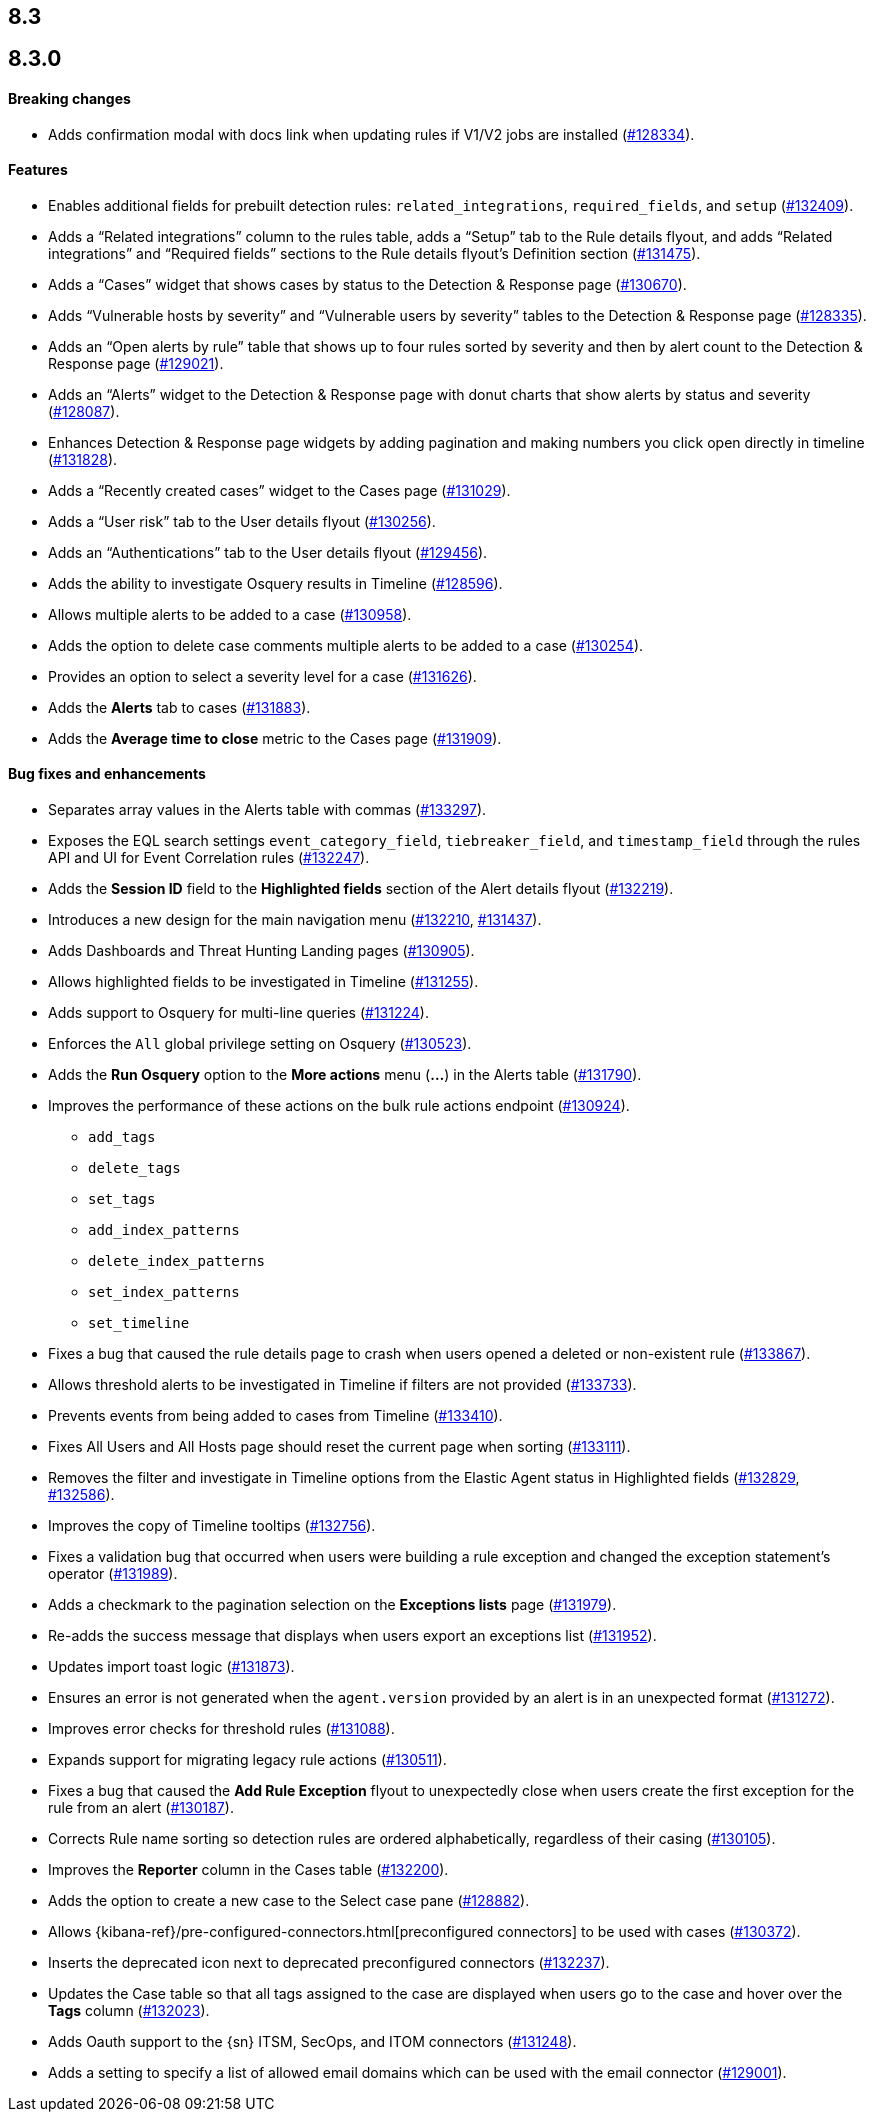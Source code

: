 [[release-notes-header-8.3.0]]
== 8.3

[discrete]
[[release-notes-8.3.0]]
== 8.3.0

[discrete]
[[breaking-changes-8.3.0]]
==== Breaking changes
// tag::breaking-changes[]
// NOTE: The breaking-changes tagged regions are reused in the Elastic Installation and Upgrade Guide. The pull attribute is defined within this snippet so it properly resolves in the output.
:pull: https://github.com/elastic/kibana/pull/
* Adds confirmation modal with docs link when updating rules if V1/V2 jobs are installed ({pull}128334[#128334]).
// end::breaking-changes[]

[discrete]
[[features-8.3.0]]
==== Features
* Enables additional fields for prebuilt detection rules: `related_integrations`, `required_fields`, and `setup` ({pull}132409[#132409]).
* Adds a “Related integrations” column to the rules table, adds a “Setup” tab to the Rule details flyout, and adds “Related integrations” and “Required fields” sections to the Rule details flyout’s Definition section ({pull}131475[#131475]).
* Adds a “Cases” widget that shows cases by status to the Detection & Response page ({pull}130670[#130670]).
* Adds “Vulnerable hosts by severity” and “Vulnerable users by severity” tables to the Detection & Response page ({pull}128335[#128335]).
* Adds an “Open alerts by rule” table that shows up to four rules sorted by severity and then by alert count to the Detection & Response page ({pull}129021[#129021]).
* Adds an “Alerts” widget to the Detection & Response page with donut charts that show alerts by status and severity ({pull}128087[#128087]).
* Enhances Detection & Response page widgets by adding pagination and making numbers you click open directly in timeline ({pull}131828[#131828]).
* Adds a “Recently created cases” widget to the Cases page ({pull}131029[#131029]).
* Adds a “User risk” tab to the User details flyout ({pull}130256[#130256]).
* Adds an “Authentications” tab to the User details flyout ({pull}129456[#129456]).
* Adds the ability to investigate Osquery results in Timeline ({pull}128596[#128596]).
* Allows multiple alerts to be added to a case ({pull}130958[#130958]).
* Adds the option to delete case comments multiple alerts to be added to a case ({pull}130254[#130254]).
* Provides an option to select a severity level for a case ({pull}131626[#131626]).
* Adds the *Alerts* tab to cases ({pull}131883[#131883]).
* Adds the *Average time to close* metric to the Cases page ({pull}131909[#131909]).

[discrete]
[[bug-fixes-8.3.0]]
==== Bug fixes and enhancements
* Separates array values in the Alerts table with commas ({pull}133297[#133297]).
* Exposes the EQL search settings `event_category_field`, `tiebreaker_field`, and `timestamp_field` through the rules API and UI for Event Correlation rules ({pull}132247[#132247]).
* Adds the *Session ID* field to the *Highlighted fields* section of the Alert details flyout ({pull}132219[#132219]).
* Introduces a new design for the main navigation menu ({pull}132210[#132210], {pull}131437[#131437]).
* Adds Dashboards and Threat Hunting Landing pages ({pull}130905[#130905]).
* Allows highlighted fields to be investigated in Timeline ({pull}131255[#131255]).
* Adds support to Osquery for multi-line queries ({pull}131224[#131224]).
* Enforces the `All` global privilege setting on Osquery ({pull}130523[#130523]).
* Adds the *Run Osquery* option to the *More actions* menu (*...*) in the Alerts table ({pull}131790[#131790]).
* Improves the performance of these actions on the bulk rule actions endpoint ({pull}130924[#130924]).
** `add_tags`
** `delete_tags`
** `set_tags`
** `add_index_patterns`
** `delete_index_patterns`
** `set_index_patterns`
** `set_timeline`
* Fixes a bug that caused the rule details page to crash when users opened a deleted or non-existent rule ({pull}133867[#133867]).
* Allows threshold alerts to be investigated in Timeline if filters are not provided ({pull}133733[#133733]).
* Prevents events from being added to cases from Timeline ({pull}133410[#133410]).
* Fixes All Users and All Hosts page should reset the current page when sorting ({pull}133111[#133111]).
* Removes the filter and investigate in Timeline options from the Elastic Agent status in Highlighted fields ({pull}132829[#132829], {pull}132586[#132586]).
* Improves the copy of Timeline tooltips ({pull}132756[#132756]).
* Fixes a validation bug that occurred when users were building a rule exception and changed the exception statement’s operator ({pull}131989[#131989]).
* Adds a checkmark to the pagination selection on the *Exceptions lists* page ({pull}131979[#131979]).
* Re-adds the success message that displays when users export an exceptions list ({pull}131952[#131952]).
* Updates import toast logic ({pull}131873[#131873]).
* Ensures an error is not generated when the `agent.version` provided by an alert is in an unexpected format ({pull}131272[#131272]).
* Improves error checks for threshold rules ({pull}131088[#131088]).
* Expands support for migrating legacy rule actions ({pull}130511[#130511]).
* Fixes a bug that caused the *Add Rule Exception* flyout to unexpectedly close when users create the first exception for the rule from an alert ({pull}130187[#130187]).
* Corrects Rule name sorting so detection rules are ordered alphabetically, regardless of their casing ({pull}130105[#130105]).
* Improves the *Reporter* column in the Cases table ({pull}132200[#132200]).
* Adds the option to create a new case to the Select case pane ({pull}128882[#128882]).
* Allows {kibana-ref}/pre-configured-connectors.html[preconfigured connectors] to be used with cases ({pull}130372[#130372]).
* Inserts the deprecated icon next to deprecated preconfigured connectors ({pull}132237[#132237]).
* Updates the Case table so that all tags assigned to the case are displayed when users go to the case and hover over the *Tags* column ({pull}132023[#132023]).
* Adds Oauth support to the {sn} ITSM, SecOps, and ITOM connectors ({pull}131248[#131248]).
* Adds a setting to specify a list of allowed email domains which can be used with the email connector ({pull}129001[#129001]).
